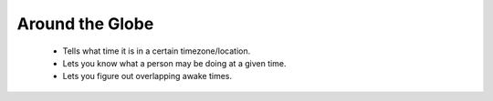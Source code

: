Around the Globe
================

 - Tells what time it is in a certain timezone/location.
 - Lets you know what a person may be doing at a given time.
 - Lets you figure out overlapping awake times.
